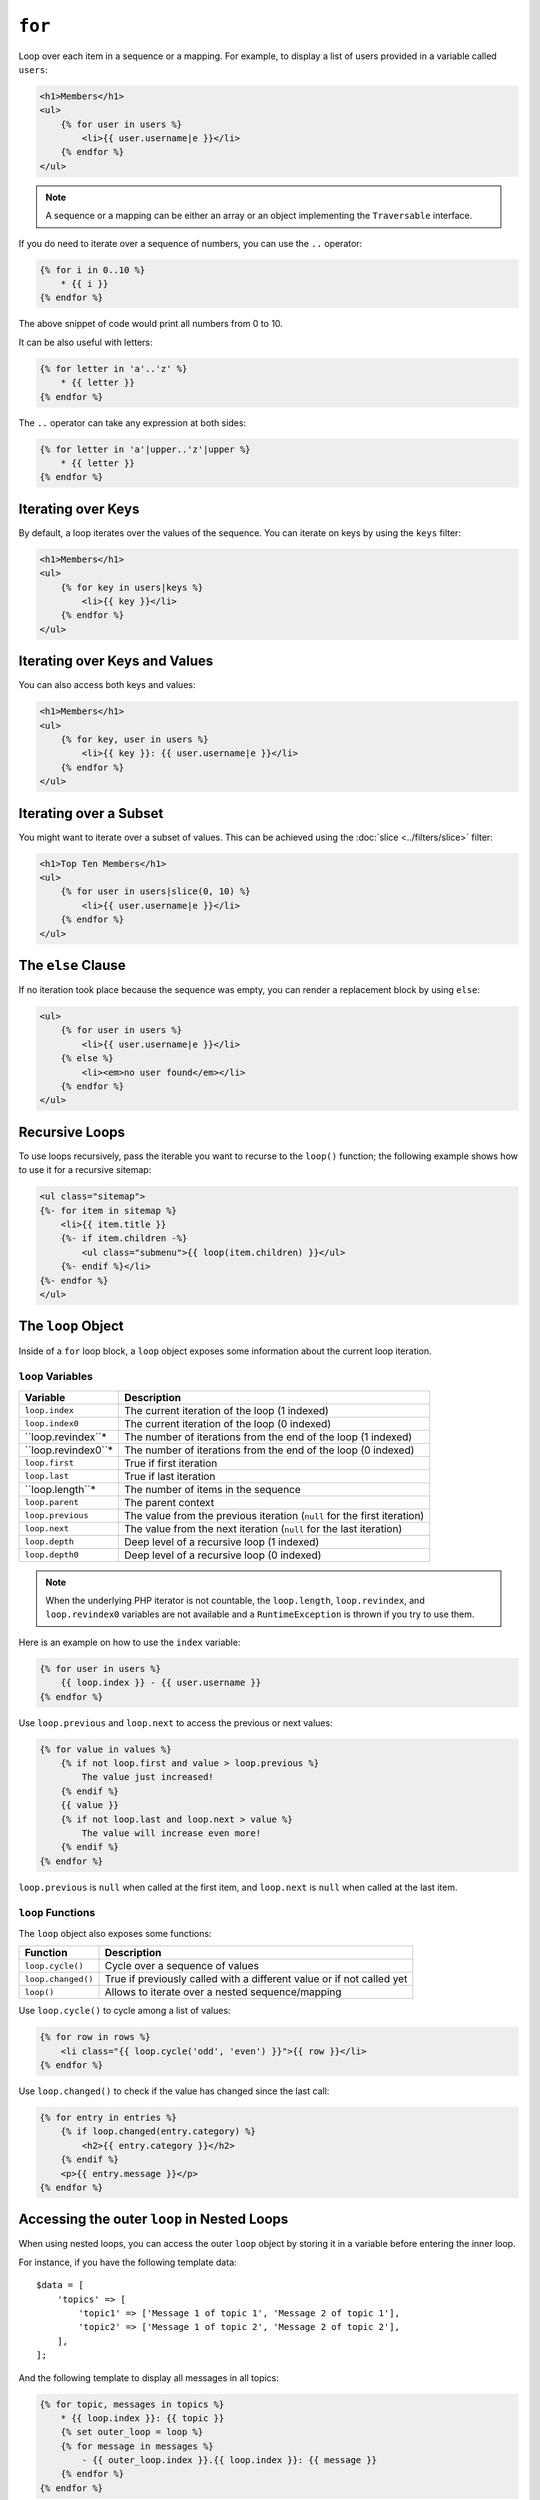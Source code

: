 ``for``
=======

Loop over each item in a sequence or a mapping. For example, to display a list
of users provided in a variable called ``users``:

.. code-block:: html+twig

    <h1>Members</h1>
    <ul>
        {% for user in users %}
            <li>{{ user.username|e }}</li>
        {% endfor %}
    </ul>

.. note::

    A sequence or a mapping can be either an array or an object implementing
    the ``Traversable`` interface.

If you do need to iterate over a sequence of numbers, you can use the ``..``
operator:

.. code-block:: twig

    {% for i in 0..10 %}
        * {{ i }}
    {% endfor %}

The above snippet of code would print all numbers from 0 to 10.

It can be also useful with letters:

.. code-block:: twig

    {% for letter in 'a'..'z' %}
        * {{ letter }}
    {% endfor %}

The ``..`` operator can take any expression at both sides:

.. code-block:: twig

    {% for letter in 'a'|upper..'z'|upper %}
        * {{ letter }}
    {% endfor %}

.. tip:

    If you need a step different from 1, you can use the ``range`` function
    instead.

Iterating over Keys
-------------------

By default, a loop iterates over the values of the sequence. You can iterate
on keys by using the ``keys`` filter:

.. code-block:: html+twig

    <h1>Members</h1>
    <ul>
        {% for key in users|keys %}
            <li>{{ key }}</li>
        {% endfor %}
    </ul>

Iterating over Keys and Values
------------------------------

You can also access both keys and values:

.. code-block:: html+twig

    <h1>Members</h1>
    <ul>
        {% for key, user in users %}
            <li>{{ key }}: {{ user.username|e }}</li>
        {% endfor %}
    </ul>

Iterating over a Subset
-----------------------

You might want to iterate over a subset of values. This can be achieved using
the :doc:`slice <../filters/slice>` filter:

.. code-block:: html+twig

    <h1>Top Ten Members</h1>
    <ul>
        {% for user in users|slice(0, 10) %}
            <li>{{ user.username|e }}</li>
        {% endfor %}
    </ul>

The ``else`` Clause
-------------------

If no iteration took place because the sequence was empty, you can render a
replacement block by using ``else``:

.. code-block:: html+twig

    <ul>
        {% for user in users %}
            <li>{{ user.username|e }}</li>
        {% else %}
            <li><em>no user found</em></li>
        {% endfor %}
    </ul>

Recursive Loops
---------------

To use loops recursively, pass the iterable you want to recurse to the
``loop()`` function; the following example shows how to use it for a recursive
sitemap:

.. code-block:: html+twig

    <ul class="sitemap">
    {%- for item in sitemap %}
        <li>{{ item.title }}
        {%- if item.children -%}
            <ul class="submenu">{{ loop(item.children) }}</ul>
        {%- endif %}</li>
    {%- endfor %}
    </ul>

The ``loop`` Object
-------------------

Inside of a ``for`` loop block, a ``loop`` object exposes some information
about the current loop iteration.

``loop`` Variables
~~~~~~~~~~~~~~~~~~

===================== ========================================================================
Variable              Description
===================== ========================================================================
``loop.index``        The current iteration of the loop (1 indexed)
``loop.index0``       The current iteration of the loop (0 indexed)
``loop.revindex``*    The number of iterations from the end of the loop (1 indexed)
``loop.revindex0``*   The number of iterations from the end of the loop (0 indexed)
``loop.first``        True if first iteration
``loop.last``         True if last iteration
``loop.length``*      The number of items in the sequence
``loop.parent``       The parent context
``loop.previous``     The value from the previous iteration (``null`` for the first iteration)
``loop.next``         The value from the next iteration (``null`` for the last iteration)
``loop.depth``        Deep level of a recursive loop (1 indexed)
``loop.depth0``       Deep level of a recursive loop (0 indexed)
===================== ========================================================================

.. note::

    When the underlying PHP iterator is not countable, the ``loop.length``,
    ``loop.revindex``, and ``loop.revindex0`` variables are not available and a
    ``RuntimeException`` is thrown if you try to use them.

Here is an example on how to use the ``index`` variable:

.. code-block:: twig

    {% for user in users %}
        {{ loop.index }} - {{ user.username }}
    {% endfor %}

Use ``loop.previous`` and ``loop.next`` to access the previous or next values:

.. code-block:: twig

    {% for value in values %}
        {% if not loop.first and value > loop.previous %}
            The value just increased!
        {% endif %}
        {{ value }}
        {% if not loop.last and loop.next > value %}
            The value will increase even more!
        {% endif %}
    {% endfor %}

``loop.previous`` is ``null`` when called at the first item, and ``loop.next``
is ``null`` when called at the last item.

``loop`` Functions
~~~~~~~~~~~~~~~~~~

The ``loop`` object also exposes some functions:

===================== ========================================================================
Function              Description
===================== ========================================================================
``loop.cycle()``      Cycle over a sequence of values
``loop.changed()``    True if previously called with a different value or if not called yet
``loop()``            Allows to iterate over a nested sequence/mapping
===================== ========================================================================

Use ``loop.cycle()`` to cycle among a list of values:

.. code-block:: html+twig

    {% for row in rows %}
        <li class="{{ loop.cycle('odd', 'even') }}">{{ row }}</li>
    {% endfor %}

Use ``loop.changed()`` to check if the value has changed since the last call:

.. code-block:: html+twig

    {% for entry in entries %}
        {% if loop.changed(entry.category) %}
            <h2>{{ entry.category }}</h2>
        {% endif %}
        <p>{{ entry.message }}</p>
    {% endfor %}

Accessing the outer ``loop`` in Nested Loops
--------------------------------------------

When using nested loops, you can access the outer ``loop`` object by storing it
in a variable before entering the inner loop.

For instance, if you have the following template data::

    $data = [
        'topics' => [
            'topic1' => ['Message 1 of topic 1', 'Message 2 of topic 1'],
            'topic2' => ['Message 1 of topic 2', 'Message 2 of topic 2'],
        ],
    ];

And the following template to display all messages in all topics:

.. code-block:: twig

    {% for topic, messages in topics %}
        * {{ loop.index }}: {{ topic }}
        {% set outer_loop = loop %}
        {% for message in messages %}
            - {{ outer_loop.index }}.{{ loop.index }}: {{ message }}
        {% endfor %}
    {% endfor %}

The output will be similar to:

.. code-block:: text

    * 1: topic1
      - 1.1: The message 1 of topic 1
      - 1.2: The message 2 of topic 1
    * 2: topic2
      - 2.1: The message 1 of topic 2
      - 2.2: The message 2 of topic 2

Within the inner loop, the ``outer_loop`` variable can be used to reference the
outer loop object.
